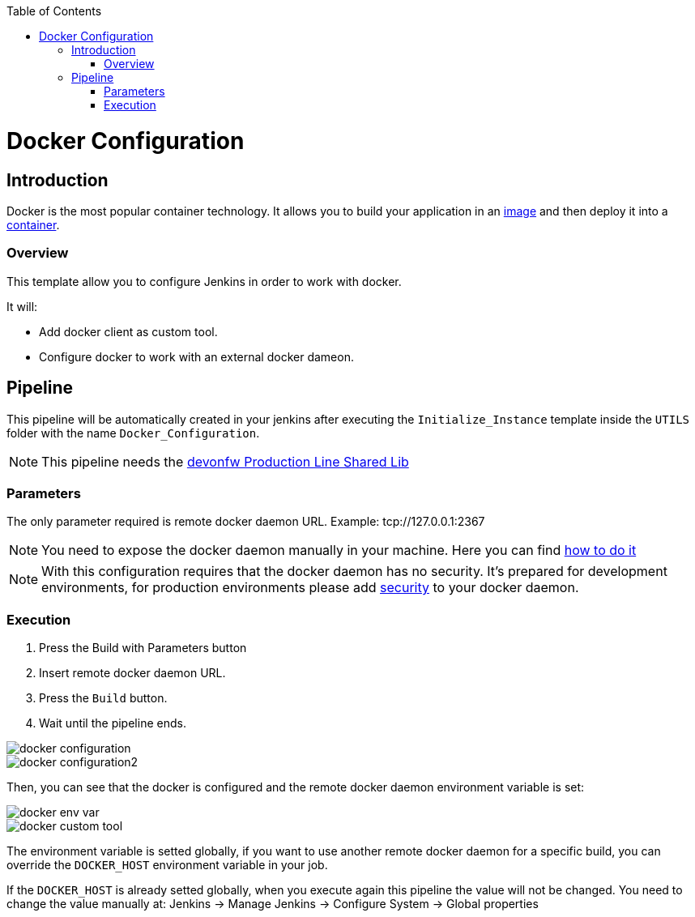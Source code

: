 :toc: macro

ifdef::env-github[]
:tip-caption: :bulb:
:note-caption: :information_source:
:important-caption: :heavy_exclamation_mark:
:caution-caption: :fire:
:warning-caption: :warning:
endif::[]

toc::[]
:idprefix:
:idseparator: -
:reproducible:
:source-highlighter: rouge
:listing-caption: Listing

= Docker Configuration

== Introduction

Docker is the most popular container technology. It allows you to build your application in an link:https://docs.docker.com/v17.09/engine/userguide/storagedriver/imagesandcontainers/#images-and-layers[image] and then deploy it into a link:https://docs.docker.com/v17.09/engine/userguide/storagedriver/imagesandcontainers/#container-and-layers[container]. 

=== Overview

This template allow you to configure Jenkins in order to work with docker.

It will:

* Add docker client as custom tool.
* Configure docker to work with an external docker dameon.

== Pipeline

This pipeline will be automatically created in your jenkins after executing the `Initialize_Instance` template inside the `UTILS` folder with the name `Docker_Configuration`.

NOTE: This pipeline needs the link:https://github.com/devonfw/production-line-shared-lib[devonfw Production Line Shared Lib]

=== Parameters

The only parameter required is remote docker daemon URL. Example: tcp://127.0.0.1:2367

NOTE: You need to expose the docker daemon manually in your machine. Here you can find link:https://success.docker.com/article/how-do-i-enable-the-remote-api-for-dockerd[how to do it]

NOTE: With this configuration requires that the docker daemon has no security. It's prepared for development environments, for production environments please add link:https://docs.docker.com/engine/security/https/[security] to your docker daemon.

=== Execution

. Press the Build with Parameters button
. Insert remote docker daemon URL.
. Press the `Build` button.
. Wait until the pipeline ends.

image::images/docker-configuration/docker-configuration.png[]
image::images/docker-configuration/docker-configuration2.png[]

Then, you can see that the docker is configured and the remote docker daemon environment variable is set:

image::images/docker-configuration/docker-env-var.png[]
image::images/docker-configuration/docker-custom-tool.png[]

The environment variable is setted globally, if you want to use another remote docker daemon for a specific build, you can override the `DOCKER_HOST` environment variable in your job.

If the `DOCKER_HOST` is already setted globally, when you execute again this pipeline the value will not be changed. You need to change the value manually at: Jenkins -> Manage Jenkins -> Configure System -> Global properties

